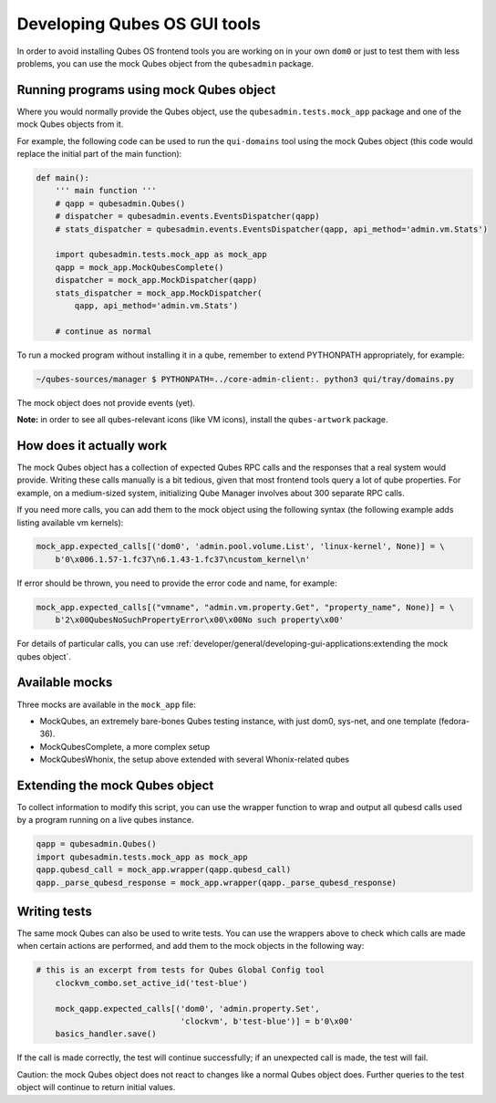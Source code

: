 =============================
Developing Qubes OS GUI tools
=============================


In order to avoid installing Qubes OS frontend tools you are working on in your own ``dom0`` or just to test them with less problems, you can use the mock Qubes object from the ``qubesadmin`` package.

Running programs using mock Qubes object
----------------------------------------


Where you would normally provide the Qubes object, use the ``qubesadmin.tests.mock_app`` package and one of the mock Qubes objects from it.

For example, the following code can be used to run the ``qui-domains`` tool using the mock Qubes object (this code would replace the initial part of the main function):

.. code:: python

      def main():
          ''' main function '''
          # qapp = qubesadmin.Qubes()
          # dispatcher = qubesadmin.events.EventsDispatcher(qapp)
          # stats_dispatcher = qubesadmin.events.EventsDispatcher(qapp, api_method='admin.vm.Stats')

          import qubesadmin.tests.mock_app as mock_app
          qapp = mock_app.MockQubesComplete()
          dispatcher = mock_app.MockDispatcher(qapp)
          stats_dispatcher = mock_app.MockDispatcher(
              qapp, api_method='admin.vm.Stats')

          # continue as normal


To run a mocked program without installing it in a qube, remember to extend PYTHONPATH appropriately, for example:

.. code:: console

      ~/qubes-sources/manager $ PYTHONPATH=../core-admin-client:. python3 qui/tray/domains.py


The mock object does not provide events (yet).

**Note:** in order to see all qubes-relevant icons (like VM icons), install the ``qubes-artwork`` package.

How does it actually work
-------------------------


The mock Qubes object has a collection of expected Qubes RPC calls and the responses that a real system would provide. Writing these calls manually is a bit tedious, given that most frontend tools query a lot of qube properties. For example, on a medium-sized system, initializing Qube Manager involves about 300 separate RPC calls.

If you need more calls, you can add them to the mock object using the following syntax (the following example adds listing available vm kernels):

.. code:: python

      mock_app.expected_calls[('dom0', 'admin.pool.volume.List', 'linux-kernel', None)] = \
          b'0\x006.1.57-1.fc37\n6.1.43-1.fc37\ncustom_kernel\n'


If error should be thrown, you need to provide the error code and name, for example:

.. code:: python

      mock_app.expected_calls[("vmname", "admin.vm.property.Get", "property_name", None)] = \
          b'2\x00QubesNoSuchPropertyError\x00\x00No such property\x00'


For details of particular calls, you can use :ref:`developer/general/developing-gui-applications:extending the mock qubes object`.

Available mocks
---------------


Three mocks are available in the ``mock_app`` file:

- MockQubes, an extremely bare-bones Qubes testing instance, with just dom0, sys-net, and one template (fedora-36).

- MockQubesComplete, a more complex setup |Qubes Manager running MockQubesComplete|

- MockQubesWhonix, the setup above extended with several Whonix-related qubes



Extending the mock Qubes object
-------------------------------


To collect information to modify this script, you can use the wrapper function to wrap and output all qubesd calls used by a program running on a live qubes instance.

.. code:: python

      qapp = qubesadmin.Qubes()
      import qubesadmin.tests.mock_app as mock_app
      qapp.qubesd_call = mock_app.wrapper(qapp.qubesd_call)
      qapp._parse_qubesd_response = mock_app.wrapper(qapp._parse_qubesd_response)


Writing tests
-------------


The same mock Qubes can also be used to write tests. You can use the wrappers above to check which calls are made when certain actions are performed, and add them to the mock objects in the following way:

.. code:: python

      # this is an excerpt from tests for Qubes Global Config tool
          clockvm_combo.set_active_id('test-blue')

          mock_qapp.expected_calls[('dom0', 'admin.property.Set',
                                    'clockvm', b'test-blue')] = b'0\x00'
          basics_handler.save()


If the call is made correctly, the test will continue successfully; if an unexpected call is made, the test will fail.

Caution: the mock Qubes object does not react to changes like a normal Qubes object does. Further queries to the test object will continue to return initial values.

.. |Qubes Manager running MockQubesComplete| image:: /attachment/doc/doc-mock-app-ex1.png

